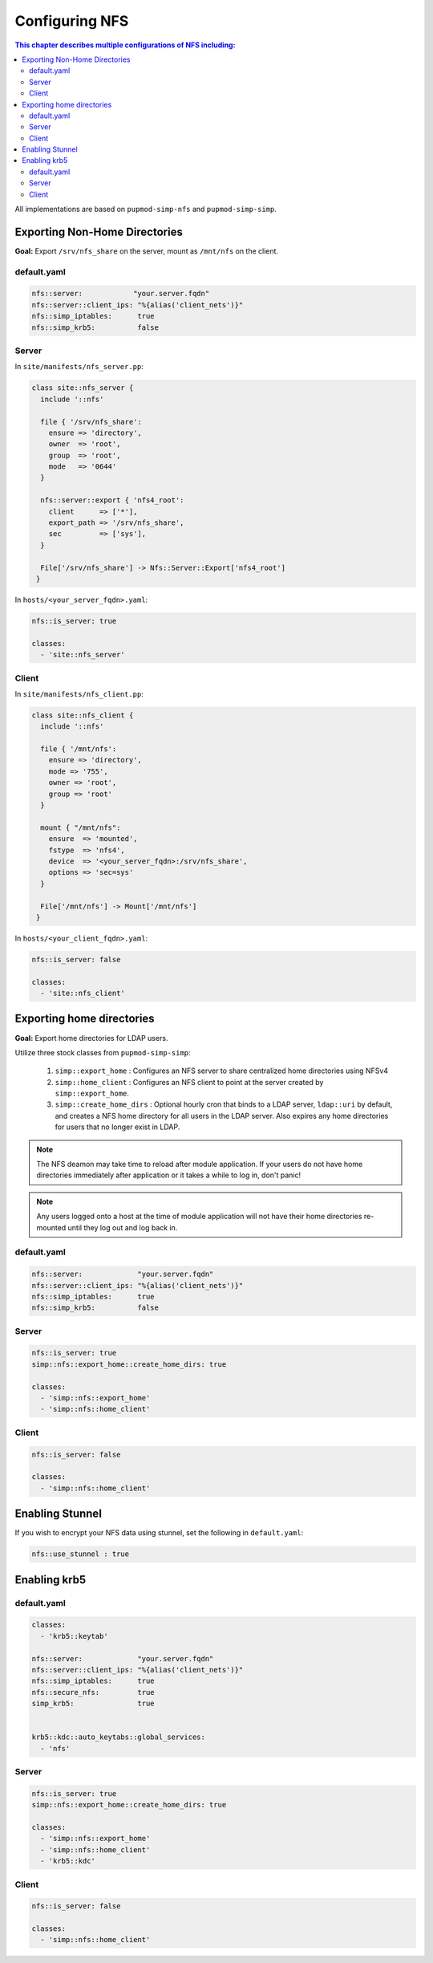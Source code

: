 Configuring NFS
===============

.. contents:: This chapter describes multiple configurations of NFS including:
  :local:

All implementations are based on ``pupmod-simp-nfs`` and ``pupmod-simp-simp``.

Exporting Non-Home Directories
------------------------------

**Goal:** Export ``/srv/nfs_share`` on the server, mount as ``/mnt/nfs`` on the
client.

default.yaml
^^^^^^^^^^^^

.. code-block:: yaml

  nfs::server:            "your.server.fqdn"
  nfs::server::client_ips: "%{alias('client_nets')}"
  nfs::simp_iptables:      true
  nfs::simp_krb5:          false

Server
^^^^^^

In ``site/manifests/nfs_server.pp``:

.. code-block:: puppet

  class site::nfs_server {
    include '::nfs'

    file { '/srv/nfs_share':
      ensure => 'directory',
      owner  => 'root',
      group  => 'root',
      mode   => '0644'
    }

    nfs::server::export { 'nfs4_root':
      client      => ['*'],
      export_path => '/srv/nfs_share',
      sec         => ['sys'],
    }

    File['/srv/nfs_share'] -> Nfs::Server::Export['nfs4_root']
   }

In ``hosts/<your_server_fqdn>.yaml``:

.. code-block:: puppet

  nfs::is_server: true

  classes:
    - 'site::nfs_server'

Client
^^^^^^

In ``site/manifests/nfs_client.pp``:

.. code-block:: puppet

  class site::nfs_client {
    include '::nfs'

    file { '/mnt/nfs':
      ensure => 'directory',
      mode => '755',
      owner => 'root',
      group => 'root'
    }

    mount { "/mnt/nfs":
      ensure  => 'mounted',
      fstype  => 'nfs4',
      device  => '<your_server_fqdn>:/srv/nfs_share',
      options => 'sec=sys'
    }

    File['/mnt/nfs'] -> Mount['/mnt/nfs']
   }

In ``hosts/<your_client_fqdn>.yaml``:

.. code-block:: puppet

  nfs::is_server: false

  classes:
    - 'site::nfs_client'


Exporting home directories
--------------------------

**Goal:** Export home directories for LDAP users.

Utilize three stock classes from ``pupmod-simp-simp``:

  #. ``simp::export_home`` : Configures an NFS server to share centralized home
     directories using NFSv4
  #. ``simp::home_client`` : Configures an NFS client to point at the server
     created by ``simp::export_home``.
  #. ``simp::create_home_dirs`` : Optional hourly cron that binds to a LDAP
     server, ``ldap::uri`` by default, and creates a NFS home directory for all
     users in the LDAP server. Also expires any home directories for users that
     no longer exist in LDAP.

.. note::
   The NFS deamon may take time to reload after module application.  If your
   users do not have home directories immediately after application or it takes
   a while to log in, don't panic!

.. note::
   Any users logged onto a host at the time of module application will not have
   their home directories re-mounted until they log out and log back in.

default.yaml
^^^^^^^^^^^^

.. code-block:: yaml

  nfs::server:             "your.server.fqdn"
  nfs::server::client_ips: "%{alias('client_nets')}"
  nfs::simp_iptables:      true
  nfs::simp_krb5:          false

Server
^^^^^^

.. code-block:: yaml

  nfs::is_server: true
  simp::nfs::export_home::create_home_dirs: true

  classes:
    - 'simp::nfs::export_home'
    - 'simp::nfs::home_client'

Client
^^^^^^

.. code-block:: yaml

  nfs::is_server: false

  classes:
    - 'simp::nfs::home_client'


Enabling Stunnel
----------------

If you wish to encrypt your NFS data using stunnel, set the following in
``default.yaml``:

.. code-block:: yaml

  nfs::use_stunnel : true


Enabling krb5
-------------

default.yaml
^^^^^^^^^^^^

.. code-block:: yaml

  classes:
    - 'krb5::keytab'

  nfs::server:             "your.server.fqdn"
  nfs::server::client_ips: "%{alias('client_nets')}"
  nfs::simp_iptables:      true
  nfs::secure_nfs:         true
  simp_krb5:               true


  krb5::kdc::auto_keytabs::global_services:
    - 'nfs'


Server
^^^^^^

.. code-block:: yaml

  nfs::is_server: true
  simp::nfs::export_home::create_home_dirs: true

  classes:
    - 'simp::nfs::export_home'
    - 'simp::nfs::home_client'
    - 'krb5::kdc'

Client
^^^^^^

.. code-block:: yaml

  nfs::is_server: false

  classes:
    - 'simp::nfs::home_client'
